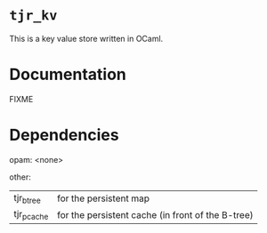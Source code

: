 * ~tjr_kv~

This is a key value store written in OCaml.


* Documentation

FIXME

* Dependencies

opam: 
<none>

other:
| tjr_btree  | for the persistent map
| tjr_pcache | for the persistent cache (in front of the B-tree)


